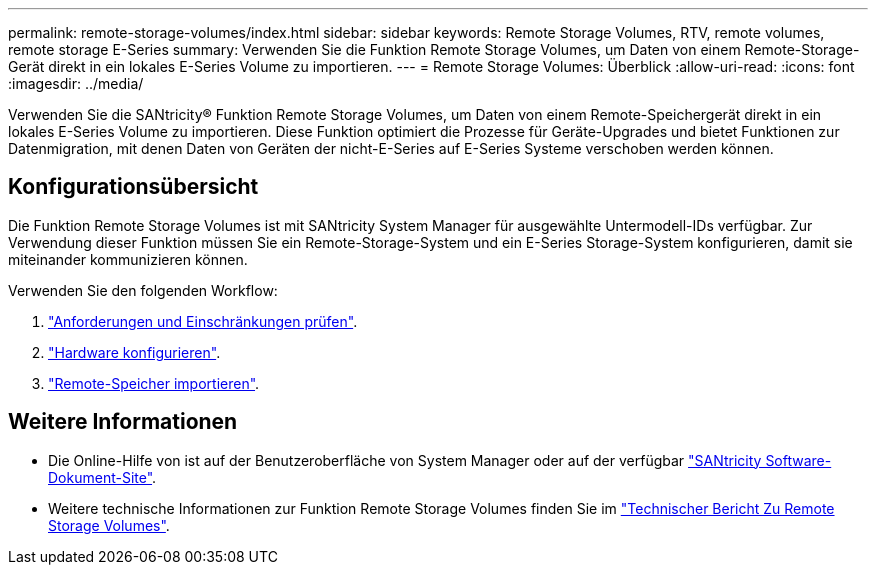 ---
permalink: remote-storage-volumes/index.html 
sidebar: sidebar 
keywords: Remote Storage Volumes, RTV, remote volumes, remote storage E-Series 
summary: Verwenden Sie die Funktion Remote Storage Volumes, um Daten von einem Remote-Storage-Gerät direkt in ein lokales E-Series Volume zu importieren. 
---
= Remote Storage Volumes: Überblick
:allow-uri-read: 
:icons: font
:imagesdir: ../media/


[role="lead"]
Verwenden Sie die SANtricity® Funktion Remote Storage Volumes, um Daten von einem Remote-Speichergerät direkt in ein lokales E-Series Volume zu importieren. Diese Funktion optimiert die Prozesse für Geräte-Upgrades und bietet Funktionen zur Datenmigration, mit denen Daten von Geräten der nicht-E-Series auf E-Series Systeme verschoben werden können.



== Konfigurationsübersicht

Die Funktion Remote Storage Volumes ist mit SANtricity System Manager für ausgewählte Untermodell-IDs verfügbar. Zur Verwendung dieser Funktion müssen Sie ein Remote-Storage-System und ein E-Series Storage-System konfigurieren, damit sie miteinander kommunizieren können.

Verwenden Sie den folgenden Workflow:

. link:system-reqs-concept.html["Anforderungen und Einschränkungen prüfen"].
. link:setup-remote-volumes-concept.html["Hardware konfigurieren"].
. link:import-remote-storage-task.html["Remote-Speicher importieren"].




== Weitere Informationen

* Die Online-Hilfe von ist auf der Benutzeroberfläche von System Manager oder auf der verfügbar https://docs.netapp.com/us-en/e-series-santricity/index.html["SANtricity Software-Dokument-Site"^].
* Weitere technische Informationen zur Funktion Remote Storage Volumes finden Sie im https://www.netapp.com/pdf.html?item=/media/28697-tr-4893-deploy.pdf["Technischer Bericht Zu Remote Storage Volumes"^].


